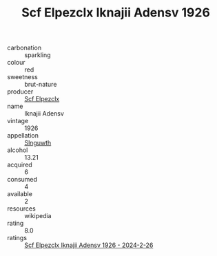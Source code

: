 :PROPERTIES:
:ID:                     68d29dee-f53f-4edd-a0c5-9756a61ea623
:END:
#+TITLE: Scf Elpezclx Iknajii Adensv 1926

- carbonation :: sparkling
- colour :: red
- sweetness :: brut-nature
- producer :: [[id:85267b00-1235-4e32-9418-d53c08f6b426][Scf Elpezclx]]
- name :: Iknajii Adensv
- vintage :: 1926
- appellation :: [[id:99cdda33-6cc9-4d41-a115-eb6f7e029d06][Slnguwth]]
- alcohol :: 13.21
- acquired :: 6
- consumed :: 4
- available :: 2
- resources :: wikipedia
- rating :: 8.0
- ratings :: [[id:df01090c-0143-43c3-9030-a34c4b889199][Scf Elpezclx Iknajii Adensv 1926 - 2024-2-26]]


